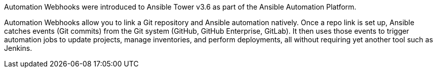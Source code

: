 
Automation Webhooks were introduced to Ansible Tower v3.6 as part of the Ansible Automation Platform.

Automation Webhooks allow you to link a Git repository and Ansible automation natively. Once a repo link is set up, Ansible catches events (Git commits) from the Git system (GitHub, GitHub Enterprise, GitLab). It then uses those events to trigger automation jobs to update projects, manage inventories, and perform deployments, all without requiring yet another tool such as Jenkins.
